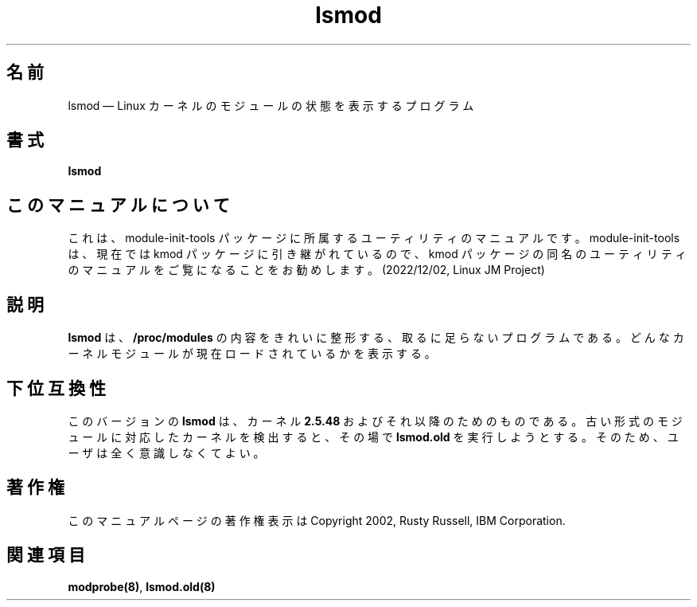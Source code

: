 .de  P!
\\&.
.fl			\" force out current output buffer
\\!%PB
\\!/showpage{}def
...\" the following is from Ken Flowers -- it prevents dictionary overflows
\\!/tempdict 200 dict def tempdict begin
.fl			\" prolog
.sy cat \\$1\" bring in postscript file
...\" the following line matches the tempdict above
\\!end % tempdict %
\\!PE
\\!.
.sp \\$2u	\" move below the image
..
.\" This -*- nroff -*- file has been generated from
.\" DocBook SGML with docbook-to-man on Debian GNU/Linux.
.\"
.\"	transcript compatibility for postscript use.
.\"
.\"	synopsis:  .P! <file.ps>
.\"
.de  pF
.ie     \\*(f1 .ds f1 \\n(.f
.el .ie \\*(f2 .ds f2 \\n(.f
.el .ie \\*(f3 .ds f3 \\n(.f
.el .ie \\*(f4 .ds f4 \\n(.f
.el .tm ? font overflow
.ft \\$1
..
.de  fP
.ie     !\\*(f4 \{\
.	ft \\*(f4
.	ds f4\"
'	br \}
.el .ie !\\*(f3 \{\
.	ft \\*(f3
.	ds f3\"
'	br \}
.el .ie !\\*(f2 \{\
.	ft \\*(f2
.	ds f2\"
'	br \}
.el .ie !\\*(f1 \{\
.	ft \\*(f1
.	ds f1\"
'	br \}
.el .tm ? font underflow
..
.\"
.ds f1 
.\"
.ds f2 
.\"
.ds f3 
.\"
.ds f4 
'\" t 
.ta 8n 16n 24n 32n 40n 48n 56n 64n 72n
.\"*******************************************************************
.\"
.\" This file was generated with po4a. Translate the source file.
.\"
.\"*******************************************************************
.\"
.\" Japanese Version Copyright (C) 2005 Suzuki Takashi
.\"         all rights reserved.
.\" Translated Fri Jul  8 23:05:21 JST 2005
.\"         by Suzuki Takashi <JM@linux.or.jp>.
.\"
.TH lsmod 8   
.SH 名前
lsmod \(em Linux カーネルのモジュールの状態を表示するプログラム
.SH 書式
.PP
\fBlsmod\fP
.SH このマニュアルについて
.PP
これは、module-init-tools 
パッケージに所属するユーティリティのマニュアルです。module-init-tools
は、現在では kmod パッケージに引き継がれているので、kmod
パッケージの同名のユーティリティのマニュアルをご覧になることをお勧めします。
(2022/12/02, Linux JM Project)
.SH 説明
.PP
\fBlsmod\fP は、\fB/proc/modules\fP の内容をきれいに整形する、 取るに足らないプログラムである。
どんなカーネルモジュールが現在ロードされているかを表示する。
 
.SH 下位互換性
.PP
このバージョンの \fBlsmod\fP は、 カーネル \fB2.5.48\fP およびそれ以降のためのものである。
古い形式のモジュールに対応したカーネルを検出すると、 その場で \fBlsmod.old\fP を実行しようとする。 そのため、ユーザは全く意識しなくてよい。
.SH 著作権
.PP
このマニュアルページの著作権表示は Copyright 2002, Rusty Russell, IBM Corporation.
 
.SH 関連項目
.PP
\fBmodprobe\fP\fB(8)\fP, \fBlsmod.old\fP\fB(8)\fP
.\" created by instant / docbook-to-man, Fri 28 Mar 2003, 11:01 
